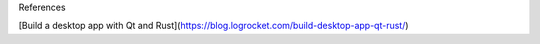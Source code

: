 References 


[Build a desktop app with Qt and Rust](https://blog.logrocket.com/build-desktop-app-qt-rust/)


